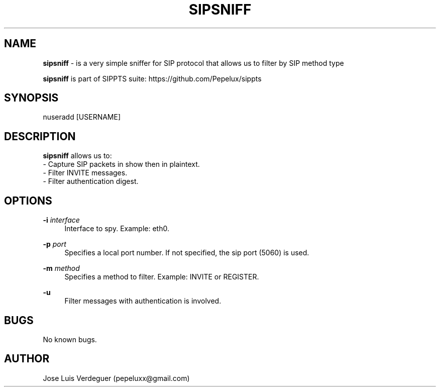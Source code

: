 .\" Manpage for sipsniff.
.\" Contact pepeluxx@gmail.com to correct errors or typos.
.TH SIPSNIFF 1 "10 Dec 2019" "version 2.0.0" "sipsniff man page"
.SH NAME
\fBsipsniff\fR \- is a very simple sniffer for SIP protocol that allows us to filter by SIP method type

\fBsipsniff\fR is part of SIPPTS suite: https://github.com/Pepelux/sippts
.SH SYNOPSIS
nuseradd [USERNAME]
.SH DESCRIPTION
\fBsipsniff\fR allows us to:
 - Capture SIP packets in show then in plaintext.
 - Filter INVITE messages.
 - Filter authentication digest.
.SH OPTIONS
.PP
\fB\-i \fR\fIinterface\fR
.RS 4
Interface to spy. Example: eth0.
.RE
.PP
\fB\-p \fR\fIport\fR
.RS 4
Specifies a local port number. If not specified, the sip port (5060) is used.
.RE
.PP
\fB\-m \fR\fImethod\fR
.RS 4
Specifies a method to filter. Example: INVITE or REGISTER.
.RE
.PP
\fB\-u \fR
.RS 4
Filter messages with authentication is involved.
.RE
.SH BUGS
No known bugs.
.SH AUTHOR
Jose Luis Verdeguer (pepeluxx@gmail.com)